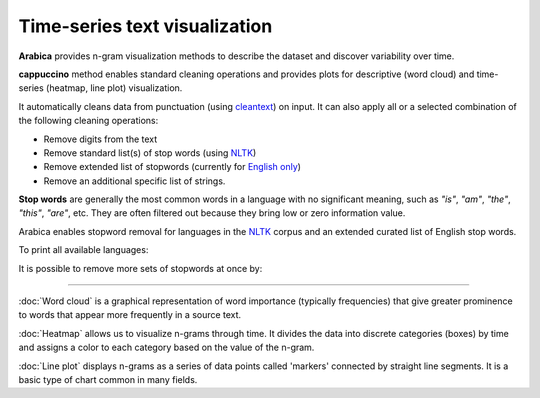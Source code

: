 Time-series text visualization
=====

**Arabica** provides n-gram visualization methods to describe the dataset
and discover variability over time.

**cappuccino** method enables standard cleaning operations and provides plots for descriptive (word cloud) and time-series (heatmap, line plot) visualization.

It automatically cleans data from punctuation (using `cleantext <https://pypi.org/project/cleantext/#description>`_) on input. It can also apply all or a selected combination of the following cleaning operations:

* Remove digits from the text
* Remove standard list(s) of stop words (using `NLTK <https://www.nltk.org/>`_)
* Remove extended list of stopwords (currently for `English only <https://github.com/PetrKorab/Arabica/blob/main/stopwords_extended.py>`_)
* Remove an additional specific list of strings. 

**Stop words** are generally the most common words in a language with no significant meaning, such as *"is"*, *"am"*, *"the"*, *"this"*, *"are"*, etc.
They are often filtered out because they bring low or zero information value. 

Arabica enables stopword removal for languages in the `NLTK <https://www.nltk.org/>`_ corpus and an extended curated list of English stop words.

To print all available languages:

.. code-block:: python
   :linenos:

    from nltk.corpus import stopwords
    print(stopwords.fileids())


It is possible to remove more sets of stopwords at once by:

.. code-block:: python
   :linenos:

    stopwords = ['english', 'french','etc..']

-----------------------------------------


:doc:`Word cloud` is a graphical representation of word importance (typically frequencies) that give
greater prominence to words that appear more frequently in a source text.


:doc:`Heatmap` allows us to visualize n-grams through time. It divides the data into discrete categories
(boxes) by time and assigns a color to each category based on the value of the n-gram.


:doc:`Line plot` displays n-grams as a series of data points called 'markers' connected
by straight line segments. It is a basic type of chart common in many fields.
